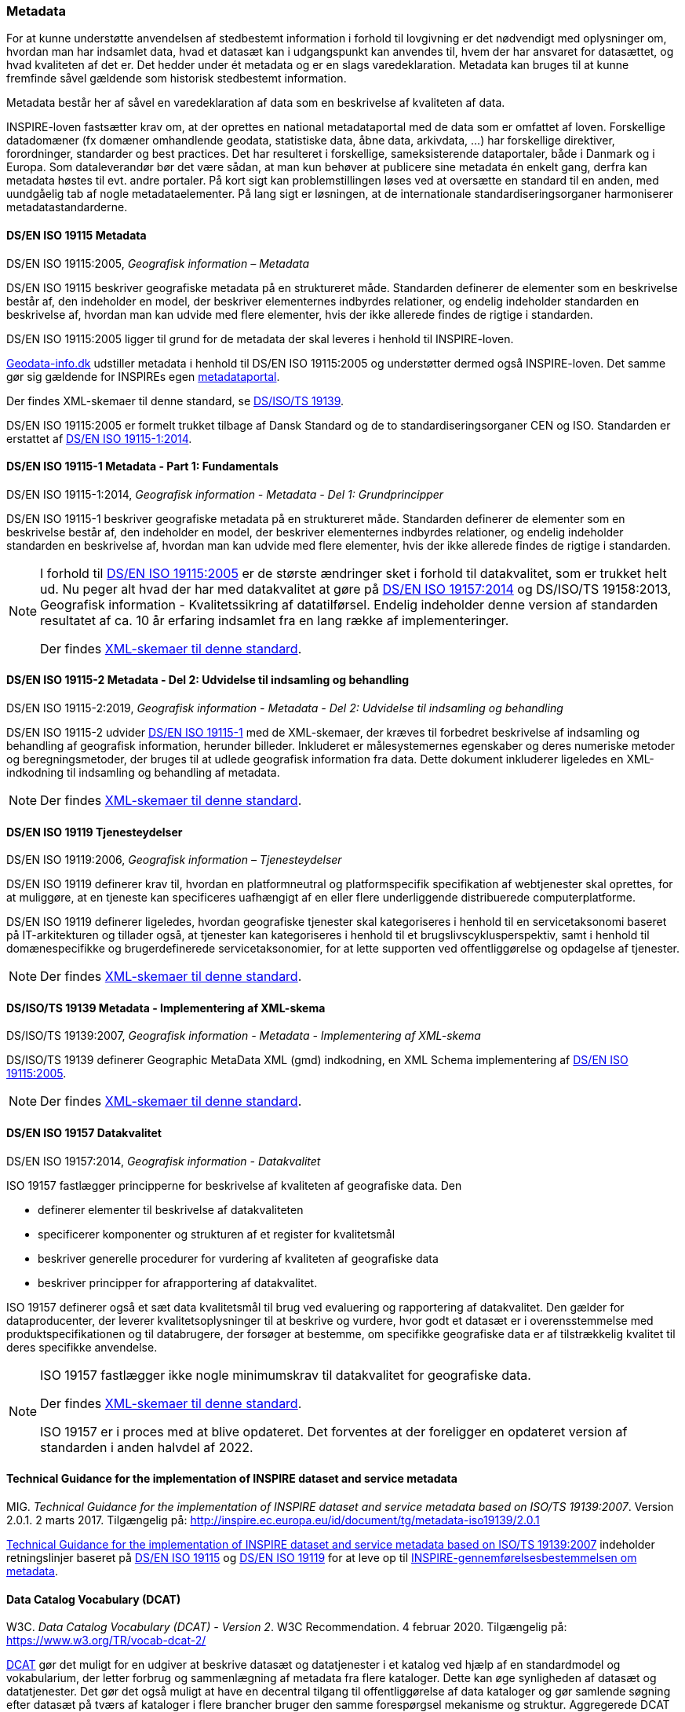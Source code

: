 [#metadata]
=== Metadata

For at kunne understøtte anvendelsen af stedbestemt information i
forhold til lovgivning er det nødvendigt med oplysninger om, hvordan man
har indsamlet data, hvad et datasæt kan i udgangspunkt kan anvendes til,
hvem der har ansvaret for datasættet, og hvad kvaliteten af det er. Det
hedder under ét metadata og er en slags varedeklaration. Metadata kan
bruges til at kunne fremfinde såvel gældende som historisk stedbestemt
information.

Metadata består her af såvel en varedeklaration af data som en
beskrivelse af kvaliteten af data.

[.cite]#INSPIRE-loven# fastsætter krav om, at der oprettes en national
metadataportal med de data som er omfattet af loven. Forskellige
datadomæner (fx domæner omhandlende geodata, statistiske data, åbne
data, arkivdata, …) har forskellige direktiver, forordninger, standarder
og best practices. Det har resulteret i forskellige, sameksisterende
dataportaler, både i Danmark og i Europa. Som dataleverandør bør det
være sådan, at man kun behøver at publicere sine metadata én enkelt
gang, derfra kan metadata høstes til evt. andre portaler. På kort sigt
kan problemstillingen løses ved at oversætte en standard til en anden,
med uundgåelig tab af nogle metadataelementer. På lang sigt er
løsningen, at de internationale standardiseringsorganer harmoniserer
metadatastandarderne.

[#19115]
==== DS/EN ISO 19115 Metadata

[.bibliographicaldetails]
DS/EN ISO 19115:2005, _Geografisk information – Metadata_ 

[.cite]#DS/EN ISO 19115# beskriver geografiske metadata på en struktureret måde.
Standarden definerer de elementer som en beskrivelse består af, den
indeholder en model, der beskriver elementernes indbyrdes relationer, og
endelig indeholder standarden en beskrivelse af, hvordan man kan udvide
med flere elementer, hvis der ikke allerede findes de rigtige i
standarden.

[.cite]#DS/EN ISO 19115:2005# ligger til grund for de metadata der skal leveres i
henhold til [.cite]#INSPIRE-loven#.

https://geodata-info.dk[Geodata-info.dk]
udstiller metadata i henhold til [.cite]#DS/EN ISO 19115:2005# og understøtter dermed
også [.cite]#INSPIRE-loven#. Det samme gør sig gældende for INSPIREs egen
https://inspire-geoportal.ec.europa.eu/[metadataportal].

Der findes XML-skemaer til denne standard, se [.cite]#<<19139,DS/ISO/TS 19139>>#.

[.cite]#DS/EN ISO 19115:2005# er formelt trukket tilbage af Dansk Standard og de to
standardiseringsorganer CEN og ISO. Standarden er erstattet af 
[.cite]#<<19115-1,DS/EN ISO 19115-1:2014>>#.

[#19115-1]
==== DS/EN ISO 19115-1 Metadata - Part 1: Fundamentals

[.bibliographicaldetails] 
DS/EN ISO 19115-1:2014, _Geografisk information - Metadata - Del 1: Grundprincipper_

[.cite]#DS/EN ISO 19115-1# beskriver geografiske metadata på en struktureret
måde. Standarden definerer de elementer som en beskrivelse består af,
den indeholder en model, der beskriver elementernes indbyrdes
relationer, og endelig indeholder standarden en beskrivelse af, hvordan
man kan udvide med flere elementer, hvis der ikke allerede findes de
rigtige i standarden.

[NOTE]
====
I forhold til [.cite]#<<19115,DS/EN ISO 19115:2005>># er de største ændringer sket i
forhold til datakvalitet, som er trukket helt ud. Nu peger alt hvad der
har med datakvalitet at gøre på [.cite]#<<19157,DS/EN ISO 19157:2014>># 
og [.cite]#DS/ISO/TS 19158:2013, Geografisk information - Kvalitetssikring af datatilførsel#. 
Endelig indeholder denne version af standarden resultatet af
ca. 10 år erfaring indsamlet fra en lang række af implementeringer.

Der findes https://schemas.isotc211.org/schemas/19115/[XML-skemaer til denne standard]. 
====

[#19115-2]
==== DS/EN ISO 19115-2 Metadata - Del 2: Udvidelse til indsamling og behandling 

[.bibliographicaldetails]
DS/EN ISO 19115-2:2019, _Geografisk information - Metadata - Del 2:
Udvidelse til indsamling og behandling_ 

[.cite]#DS/EN ISO 19115-2# udvider [.cite]#<<19115-1,DS/EN ISO 19115-1>># med de XML-skemaer, der kræves til
forbedret beskrivelse af indsamling og behandling af geografisk
information, herunder billeder. Inkluderet er målesystemernes egenskaber
og deres numeriske metoder og beregningsmetoder, der bruges til at
udlede geografisk information fra data. Dette dokument inkluderer
ligeledes en XML-indkodning til indsamling og behandling af metadata.

[NOTE] 
====
Der findes https://schemas.isotc211.org/schemas/19115/[XML-skemaer til denne standard]. 
====

[#19119]
==== DS/EN ISO 19119 Tjenesteydelser

[.bibliographicaldetails]
DS/EN ISO 19119:2006, _Geografisk information – Tjenesteydelser_ 

[.cite]#DS/EN ISO 19119# definerer krav til, hvordan
en platformneutral og platformspecifik specifikation af webtjenester skal
oprettes, for at muliggøre, at en tjeneste kan specificeres uafhængigt
af en eller flere underliggende distribuerede computerplatforme.

[.cite]#DS/EN ISO 19119# definerer ligeledes, hvordan geografiske
tjenester skal kategoriseres i henhold til en servicetaksonomi baseret på
IT-arkitekturen og tillader også, at tjenester kan kategoriseres i
henhold til et brugslivscyklusperspektiv, samt i henhold til
domænespecifikke og brugerdefinerede servicetaksonomier, for at lette
supporten ved offentliggørelse og opdagelse af tjenester. 

[NOTE] 
==== 
Der findes https://schemas.isotc211.org/schemas/19119/[XML-skemaer til denne standard].
====

[#19139]
==== DS/ISO/TS 19139 Metadata - Implementering af XML-skema

[.bibliographicaldetails]
DS/ISO/TS 19139:2007, _Geografisk information - Metadata - Implementering af XML-skema_ 

[.cite]#DS/ISO/TS 19139# definerer Geographic MetaData XML (gmd) indkodning, en XML
Schema implementering af [.cite]#<<19115,DS/EN ISO 19115:2005>>#.

[NOTE] 
==== 
Der findes https://schemas.isotc211.org/schemas/19139/[XML-skemaer til denne standard].
====

[#19157]
==== DS/EN ISO 19157 Datakvalitet

[.bibliographicaldetails]
DS/EN ISO 19157:2014, _Geografisk information - Datakvalitet_

[.cite]#ISO 19157# fastlægger principperne for beskrivelse af kvaliteten af
geografiske data. Den

* definerer elementer til beskrivelse af datakvaliteten
* specificerer komponenter og strukturen af et register for kvalitetsmål
* beskriver generelle procedurer for vurdering af kvaliteten af
geografiske data
* beskriver principper for afrapportering af datakvalitet.

[.cite]#ISO 19157# definerer også et sæt data kvalitetsmål til brug ved
evaluering og rapportering af datakvalitet. Den gælder for
dataproducenter, der leverer kvalitetsoplysninger til at beskrive og
vurdere, hvor godt et datasæt er i overensstemmelse med
produktspecifikationen og til databrugere, der forsøger at bestemme, om
specifikke geografiske data er af tilstrækkelig kvalitet til deres
specifikke anvendelse. 

[NOTE] 
====
[.cite]#ISO 19157# fastlægger ikke nogle minimumskrav til datakvalitet for
geografiske data.

Der findes https://schemas.isotc211.org/schemas/19157/[XML-skemaer til denne standard].

[.cite]#ISO 19157# er i proces med at blive opdateret. Det forventes at der
foreligger en opdateret version af standarden i anden halvdel af 2022.
==== 

[#tg-metadata]
==== Technical Guidance for the implementation of INSPIRE dataset and service metadata

[.bibliographicaldetails]
MIG. _Technical Guidance for the implementation of INSPIRE dataset and
service metadata based on ISO/TS 19139:2007_. Version 2.0.1. 2 marts
2017. Tilgængelig på: http://inspire.ec.europa.eu/id/document/tg/metadata-iso19139/2.0.1[http://inspire.ec.europa.eu/id/document/tg/metadata-iso19139/2.0.1,title=Technical Guidance for the implementation of INSPIRE dataset and service metadata based on ISO/TS 19139:2007] 

[.cite]#http://inspire.ec.europa.eu/id/document/tg/metadata-iso19139/2.0.1[Technical Guidance for the implementation of INSPIRE dataset and service metadata based on ISO/TS 19139:2007]# indeholder retningslinjer baseret på [.cite]#<<19115,DS/EN ISO 19115>># og [.cite]#<<19119,DS/EN ISO 19119>># 
for at leve op til
[.cite]#https://eur-lex.europa.eu/eli/reg/2008/1205/2008-12-24[INSPIRE-gennemførelsesbestemmelsen om metadata]#. 

[#dcat]
==== Data Catalog Vocabulary (DCAT)

[.bibliographicaldetails]
W3C. _Data Catalog
Vocabulary (DCAT) - Version 2_. W3C Recommendation. 4 februar 2020. Tilgængelig på:
https://www.w3.org/TR/vocab-dcat-2/[https://www.w3.org/TR/vocab-dcat-2/,title=Data Catalog Vocabulary (DCAT) - Version 2] 

[.cite]#https://www.w3.org/TR/vocab-dcat-2/[DCAT]# gør det muligt for en udgiver at beskrive datasæt og datatjenester
i et katalog ved hjælp af en standardmodel og vokabularium, der letter
forbrug og sammenlægning af metadata fra flere kataloger. Dette kan øge
synligheden af datasæt og datatjenester. Det gør det også muligt at have
en decentral tilgang til offentliggørelse af data kataloger og gør
samlende søgning efter datasæt på tværs af kataloger i flere brancher
bruger den samme forespørgsel mekanisme og struktur. Aggregerede DCAT
metadata kan tjene som en manifestfil som en del af en digital bevaringsproces.

[.cite]#DCAT# er et RDF-vokabularium (**R**esource **D**escription **F**ramework)
designet til at lette interoperabilitet mellem datakataloger
offentliggjort på Internettet. [.cite]#DCAT# definerer et skema og giver
eksempler til anvendelser. 

[NOTE] 
==== 
[.cite]#DCAT-AP-DK#, en delmængde af [.cite]#DCAT-AP#, som igen er en delmængde af [.cite]#DCAT#,
benyttes til det https://datavejviser.dk/[fælles offentlige datasætkatalog]
, der giver overblik
over hvilke offentlige datasæt, der findes, hvor de findes, og om de er
tilgængelige.

Datasætkataloget indeholder alene metadata, dvs. en beskrivelse af
datasættet, og indeholder ikke rådata.
==== 

[#geodcat-ap]
==== GeoDCAT-AP

[.bibliographicaldetails]
OGC 18-001r1, _GeoDCAT-AP_. OGC Discussion Paper. 9 januar 2019.
Tilgængelig på:
https://portal.opengeospatial.org/files/?artifact_id=82475[https://portal.opengeospatial.org/files/?artifact_id=82475,title=GeoDCAT-AP] 

[.cite]#https://portal.opengeospatial.org/files/?artifact_id=82475[GeoDCAT]# er et initiativ med potentiale til integrere DCAT-metadata, som
de bruges i det åbne data- og e-government med 
[.cite]#<<19115,DS/EN ISO 19115>>#, [.cite]#<<19157,DS/EN ISO 19157>># og [.cite]#<<19119,DS/EN ISO 19119>>#
standarderne og INSPIRE metadata, som de bruges indenfor det geografiske
domæne. [.cite]#GeoDCAT# har - fordi det er baseret på RDF (**R**esource
**D**escription **F**ramework) - muligheden for at offentliggøre
metadata direkte på nettet uden åbne og geografiske dataportaler. 

[NOTE] 
INSPIRE har udviklet en 
https://joinup.ec.europa.eu/collection/semantic-interoperability-community-semic/solution/geodcat-application-profile-data-portals-europe[udvidelse til DCAT til håndtering af geografiske metadata].
